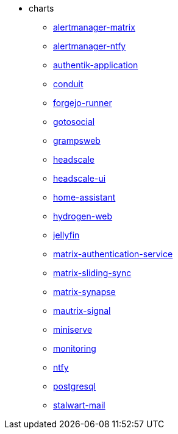 * charts
** xref:alertmanager-matrix.adoc[alertmanager-matrix]
** xref:alertmanager-ntfy.adoc[alertmanager-ntfy]
** xref:authentik-application.adoc[authentik-application]
** xref:conduit.adoc[conduit]
** xref:forgejo-runner.adoc[forgejo-runner]
** xref:gotosocial.adoc[gotosocial]
** xref:grampsweb.adoc[grampsweb]
** xref:headscale.adoc[headscale]
** xref:headscale-ui.adoc[headscale-ui]
** xref:home-assistant.adoc[home-assistant]
** xref:hydrogen-web.adoc[hydrogen-web]
** xref:jellyfin.adoc[jellyfin]
** xref:matrix-authentication-service.adoc[matrix-authentication-service]
** xref:matrix-sliding-sync.adoc[matrix-sliding-sync]
** xref:matrix-synapse.adoc[matrix-synapse]
** xref:mautrix-signal.adoc[mautrix-signal]
** xref:miniserve.adoc[miniserve]
** xref:monitoring.adoc[monitoring]
** xref:ntfy.adoc[ntfy]
** xref:postgresql.adoc[postgresql]
** xref:stalwart-mail.adoc[stalwart-mail]
